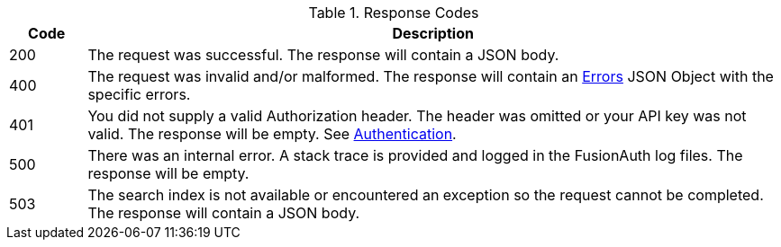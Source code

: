 [cols="1,9"]
.Response Codes
|===
|Code |Description

// Use custom success code and message, both should be defined.
ifdef::success_code[]
|{success_code}
|{success_message}
endif::[]

// Use default success code and message
ifndef::success_code[]
|200
|The request was successful. The response will contain a JSON body.
endif::[]

|400
|The request was invalid and/or malformed. The response will contain an link:/docs/v1/tech/apis/errors[Errors] JSON Object with the specific errors.

|401
|You did not supply a valid Authorization header. The header was omitted or your API key was not valid. The response will be empty. See link:/docs/v1/tech/apis/authentication[Authentication].

ifdef::missing_message[]
|404
|{missing_message}
endif::[]

|500
|There was an internal error. A stack trace is provided and logged in the FusionAuth log files. The response will be empty.

ifndef::never_search_error[]
|503
|The search index is not available or encountered an exception so the request cannot be completed. The response will contain a JSON body.
endif::[]

ifdef::webhook_event[]
|504
|One or more Webhook endpoints returned an invalid response or were unreachable. Based on the transaction configuration for this event your action cannot be completed. A stack trace is provided and logged in the FusionAuth log files.
endif::[]
|===
